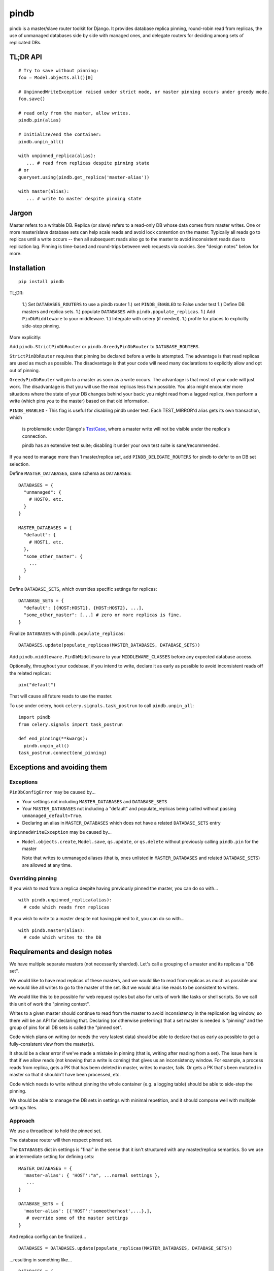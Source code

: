 =====
pindb
=====

pindb is a master/slave router toolkit for Django.  It provides database replica pinning, round-robin read from replicas, the use of unmanaged databases side by side with managed ones, and delegate routers for deciding among sets of replicated DBs.

TL;DR API
=========

::

    # Try to save without pinning:
    foo = Model.objects.all()[0]
    
    # UnpinnedWriteException raised under strict mode, or master pinning occurs under greedy mode.         
    foo.save()
    
    # read only from the master, allow writes.
    pindb.pin(alias)
    
    # Initialize/end the container:
    pindb.unpin_all()
    
    with unpinned_replica(alias):
       ... # read from replicas despite pinning state
    # or 
    queryset.using(pindb.get_replica('master-alias'))
    
    with master(alias):
       ... # write to master despite pinning state

Jargon
======

Master refers to a writable DB.  Replica (or slave) refers to a read-only
DB whose data comes from master writes.  One or more master/slave database sets can help scale reads and avoid lock contention on the master.  
Typically all reads go to  replicas until a write occurs -- then all subsequent 
reads also go to the master to avoid inconsistent reads due to replication lag.  
Pinning is time-based and round-trips between web requests via cookies.  See 
"design notes" below for more.

Installation
============

::

    pip install pindb

TL;DR: 
 
 1.) Set ``DATABASES_ROUTERS`` to use a pindb router
 1.) set ``PINDB_ENABLED`` to False under test
 1.) Define DB masters and replica sets.
 1.) populate ``DATABASES`` with ``pindb.populate_replicas``.
 1.) Add ``PinDbMiddleware`` to your middleware.
 1.) Integrate with celery (if needed).
 1.) profile for places to explicitly side-step pinning.


More explicitly:

Add ``pindb.StrictPinDbRouter`` or ``pindb.GreedyPinDbRouter`` to
``DATABASE_ROUTERS``.

``StrictPinDbRouter`` requires that pinning be declared before a write is
attempted. The advantage is that read replicas are used as much as
possible. The disadvantage is that your code will need many declarations to
explicitly allow and opt out of pinning.

``GreedyPinDbRouter`` will pin to a master as soon as a write occurs. The
advantage is that most of your code will just work. The disadvantage is
that you will use the read replicas less than possible. You also might
encounter more situations where the state of your DB changes behind your
back: you might read from a lagged replica, then perform a write (which
pins you to the master) based on that old information.

``PINDB_ENABLED`` - This flag is useful for disabling pindb under 
test.  Each TEST_MIRROR'd alias gets its own transaction, which 
 is problematic under Django's `TestCase`_, where a master write will not be visible under the replica's connection.

 pindb has an extensive test suite; disabling it under your own 
 test suite is sane/recommended.

.. _`TestCase`: https://docs.djangoproject.com/en/1.4/topics/testing/#testcase

If you need to manage more than 1 master/replica set, add
``PINDB_DELEGATE_ROUTERS`` for pindb to defer to on DB set selection.

Define ``MASTER_DATABASES``, same schema as ``DATABASES``::

    DATABASES = {
      "unmanaged": {
        # HOST0, etc.
      }
    }

    MASTER_DATABASES = {
      "default": {
        # HOST1, etc.
      },
      "some_other_master": {
        ...
      }
    }

Define ``DATABASE_SETS``, which overrides specific settings for replicas::

    DATABASE_SETS = {
      "default": [{HOST:HOST1}, {HOST:HOST2}, ...],
      "some_other_master": [...] # zero or more replicas is fine.
    }

Finalize ``DATABASES`` with ``pindb.populate_replicas``::

    DATABASES.update(populate_replicas(MASTER_DATABASES, DATABASE_SETS))

Add ``pindb.middleware.PinDbMiddleware`` to your ``MIDDLEWARE_CLASSES``
before any expected database access.

Optionally, throughout your codebase, if you intend to write, declare it 
as early as possible to avoid inconsistent reads off the related replicas::

    pin("default")

That will cause all future reads to use the master.

To use under celery, hook ``celery.signals.task_postrun`` to call
``pindb.unpin_all``::

    import pindb
    from celery.signals import task_postrun

    def end_pinning(**kwargs):
      pindb.unpin_all()
    task_postrun.connect(end_pinning)

Exceptions and avoiding them
============================

Exceptions
----------

``PinDbConfigError`` may be caused by...

* Your settings not including ``MASTER_DATABASES`` and ``DATABASE_SETS``
* Your ``MASTER_DATABASES`` not including a "default" and populate_replicas
  being called without passing ``unmanaged_default=True``.
* Declaring an alias in ``MASTER_DATABASES`` which does not have a related
  ``DATABASE_SETS`` entry

``UnpinnedWriteException`` may be caused by...

* ``Model.objects.create``, ``Model.save``, ``qs.update``, or ``qs.delete``
  without previously calling ``pindb.pin`` for the master

  Note that writes to unmanaged aliases (that is, ones unlisted in
  ``MASTER_DATABASES`` and related ``DATABASE_SETS``) are allowed at any time.

Overriding pinning
------------------

If you wish to read from a replica despite having previously pinned the master,
you can do so with... ::

    with pindb.unpinned_replica(alias):
      # code which reads from replicas

If you wish to write to a master despite not having pinned to it, you can do so
with... ::

    with pindb.master(alias):
      # code which writes to the DB

Requirements and design notes
=============================

We have multiple separate masters (not necessarily sharded). Let's call a
grouping of a master and its replicas a "DB set".

We would like to have read replicas of these masters, and we would like to read
from replicas as much as possible and we would like all writes to go to the
master of the set. But we would also like reads to be consistent to writers.

We would like this to be possible for web request cycles but also for units of
work like tasks or shell scripts. So we call this unit of work the "pinning
context".

Writes to a given master should continue to read from the master to avoid
inconsistency in the replication lag window, so there will be an API for
declaring that. Declaring (or otherwise preferring) that a set master is needed
is "pinning" and the group of pins for all DB sets is called the "pinned set".

Code which plans on writing (or needs the very lastest data) should be able to
declare that as early as possible to get a fully-consistent view from the
master(s).

It should be a clear error if we've made a mistake in pinning (that is, writing
after reading from a set). The issue here is that if we allow reads (not
knowing that a write is coming) that gives us an inconsistency window. For
example, a process reads from replica, gets a PK that has been deleted in
master, writes to master, fails. Or gets a PK that's been mutated in master so
that it shouldn't have been processed, etc.

Code which needs to write without pinning the whole container (e.g. a logging
table) should be able to side-step the pinning.

We should be able to manage the DB sets in settings with minimal repetition,
and it should compose well with multiple settings files.
       
Approach
--------

We use a threadlocal to hold the pinned set.

The database router will then respect pinned set.

The ``DATABASES`` dict in settings is "final" in the sense that it isn't
structured with any master/replica semantics. So we use an intermediate setting
for defining sets::

    MASTER_DATABASES = {
      'master-alias': { 'HOST':"a", ...normal settings },
       ...
    }
    
    DATABASE_SETS = { 
      'master-alias': [{'HOST':'someotherhost',...},], 
       # override some of the master settings
    }

And replica config can be finalized... ::

    DATABASES = DATABASES.update(populate_replicas(MASTER_DATABASES, DATABASE_SETS))

...resulting in something like... ::

    DATABASES = {
      'master-alias': { 'HOST':"a", ...normal settings },
      'master-alias-1': { 'HOST':"someotherhost", ...merged settings,
                          TEST_MIRROR='master-alias' },
      ...}

      
If no master is named "default", then the master of your first DB set will also
be aliased to "default". You should use
``django.utils.datastructures.SortedDict`` to make that stable.

If you have multiple database sets, you will also want to compose pinning with 
selection of the appropriate set.  For this, there is one additional setting: 
``DATABASE_ROUTER_DELEGATE``. It has the same interface as a normal 
``DATABASE_ROUTER``, but ``db_for_read`` and ``db_for_write`` must return only 
master aliases. Then an appropriate master or replica will be chosen for that DB 
set.

More concretely, suppose you have 2 different masters, and each of them has a read slave.  Your delegate router (as it existed before use of pindb) likely chooses which master based on app semantics.  Keep doing that.  Then pindb's router will select a read slave from the DB set whose master your existing (now delegate) router chose.

The strict router will throw an error if ``db_for_write`` is called without
declaring that it's OK. The correct approach is to pin the DB you intend to do
writes to *before you read* from a replica.

To explictly prefer a read replica despite pinning, use either... ::

    with pindb.unpinned_replica('master-alias'):
           ...

...or the ``.using`` method of a queryset.

If you would like to explicitly use a replica, ``pindb.get_replica()`` will
return a replica alias.

Pinning a set lasts the duration of a pinning context: once pinned, you should not
unpin a DB. If you want to write to a DB without pinning the container, you can
use queryset's ``.using`` method, which bypasses ``db_for_write``. Careful with
this axe.

To declare a pin... ::

    pindb.pin('master-alias')

TODO: Use signed cookies if available (dj 1.4+) for web pinning context.

Coverage
========

To see coverage of ``pindb``:

    $ PYTHONPATH=.:$PYTHONPATH coverage run setup.py test
    $ coverage html

Example configuration
=====================

::

    MASTER_DATABASES = {
        'default': {
            'NAME': 'db1',
            'ENGINE': DB_ENGINE,
            'USER': '...',
            'PASSWORD': '...',
            'HOST': '10.0.1.0',
            'PORT': 3306,
            'OPTIONS': DB_OPTIONS
        },
        'api': {
            'NAME': 'db2',
            'ENGINE': DB_ENGINE,
            'USER': '...',
            'PASSWORD': '...',
            'HOST': '10.0.2.0',
            'PORT': 3306,
            'OPTIONS': DB_OPTIONS
        },
    }
    
    DATABASE_SETS = {
        "default": [{'HOST': '10.0.1.1'},{'HOST': '10.0.1.2'}],
        "api": [{'HOST': '10.0.2.1'}]
    }
    
    DATABASES = {...}
    
    DATABASES.update(pindb.populate_replicas(MASTER_DATABASES, DATABASE_SETS))
    
    PINDB_ENABLED = True
    PINDB_DELEGATE_ROUTERS = ["myapp.router.Router"]
    DATABASE_ROUTERS = ['pindb.GreedyPinDbRouter']
